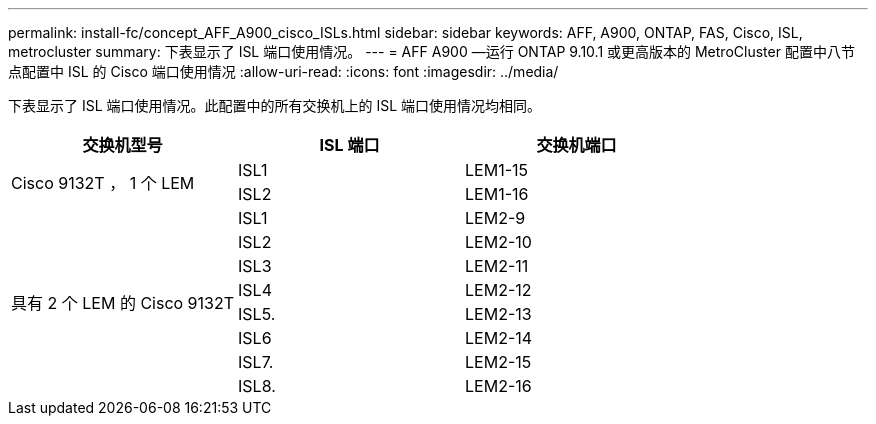 ---
permalink: install-fc/concept_AFF_A900_cisco_ISLs.html 
sidebar: sidebar 
keywords: AFF, A900, ONTAP, FAS, Cisco, ISL, metrocluster 
summary: 下表显示了 ISL 端口使用情况。 
---
= AFF A900 —运行 ONTAP 9.10.1 或更高版本的 MetroCluster 配置中八节点配置中 ISL 的 Cisco 端口使用情况
:allow-uri-read: 
:icons: font
:imagesdir: ../media/


下表显示了 ISL 端口使用情况。此配置中的所有交换机上的 ISL 端口使用情况均相同。

|===
| 交换机型号 | ISL 端口 | 交换机端口 


.2+| Cisco 9132T ， 1 个 LEM | ISL1 | LEM1-15 


| ISL2 | LEM1-16 


.8+| 具有 2 个 LEM 的 Cisco 9132T | ISL1 | LEM2-9 


| ISL2 | LEM2-10 


| ISL3 | LEM2-11 


| ISL4 | LEM2-12 


| ISL5. | LEM2-13 


| ISL6 | LEM2-14 


| ISL7. | LEM2-15 


| ISL8. | LEM2-16 
|===
